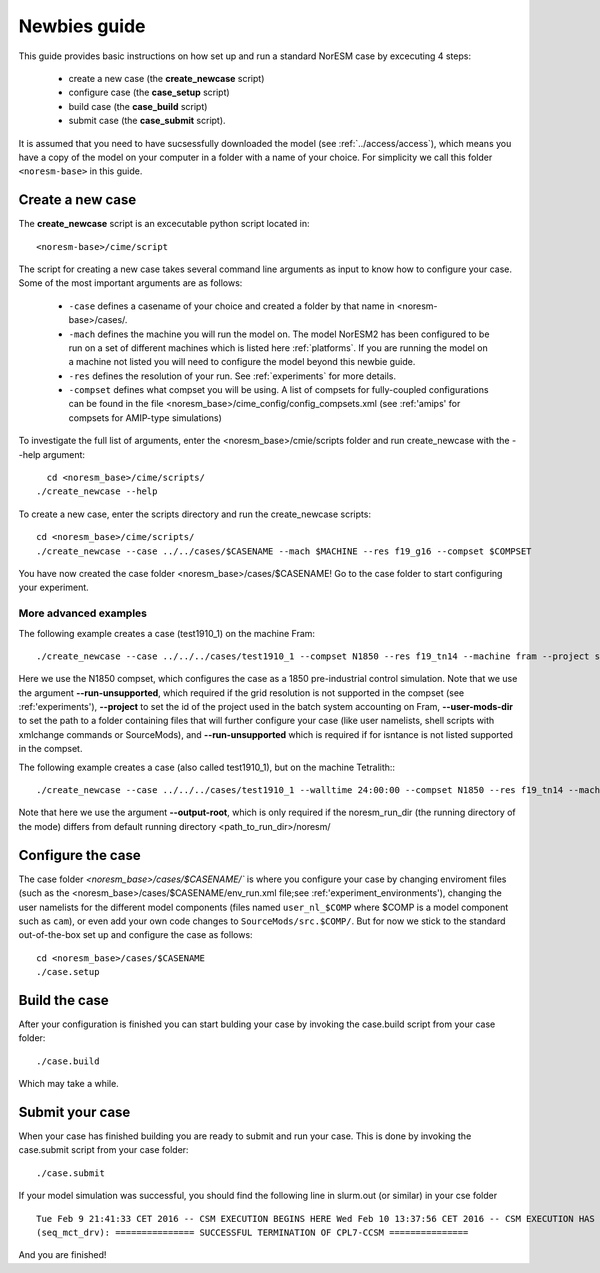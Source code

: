 .. _newbie-guide:

Newbies guide
================================    

This guide provides basic instructions on how set up and run a standard NorESM case by excecuting 4 steps:

  - create a new case (the **create_newcase** script)
  - configure case (the **case_setup** script)
  - build case (the **case_build** script)
  - submit case (the **case_submit** script). 
  
It is assumed that you need to have sucsessfully downloaded the model (see :ref:`../access/access`), which means you have a copy of the model on your computer in a folder with a name of your choice. For simplicity we call this folder ``<noresm-base>`` in this guide.


Create a new case
--------------------

The **create_newcase** script is an excecutable python script located in:

::

  <noresm-base>/cime/script

::

The script for creating a new case takes several command line arguments as input to know how to configure your case.
Some of the most important arguments are as follows:

  - ``-case`` defines a casename of your choice and created a folder by that name in <noresm-base>/cases/.

  - ``-mach`` defines the machine you will run the model on. The model NorESM2 has been configured to be run on a set of different machines which is listed here :ref:`platforms`. If you are running the model on a machine not listed you will need to configure the model beyond this newbie guide. 

  - ``-res`` defines the resolution of your run. See :ref:`experiments` for more details.

  - ``-compset`` defines what compset you will be using. A list of compsets for fully-coupled configurations can be found in the file <noresm_base>/cime_config/config_compsets.xml (see :ref:'amips' for compsets for AMIP-type simulations)

To investigate the full list of arguments, enter the <noresm_base>/cmie/scripts folder and run create_newcase with the --help argument:
::
    cd <noresm_base>/cime/scripts/
  ./create_newcase --help

  
To create a new case, enter the scripts directory and run the create_newcase scripts:
:: 
  cd <noresm_base>/cime/scripts/
  ./create_newcase --case ../../cases/$CASENAME --mach $MACHINE --res f19_g16 --compset $COMPSET

You have now created the case folder <noresm_base>/cases/$CASENAME! Go to the case folder to start configuring your experiment.

More advanced examples
++++++++
The following example creates a case (test1910_1) on the machine Fram:

::

    ./create_newcase --case ../../../cases/test1910_1 --compset N1850 --res f19_tn14 --machine fram --project snic2019-1-2 --user-mods-dir cmip6_noresm_DECK --run-unsupported

Here we use the N1850 compset, which configures the case as a 1850 pre-industrial control simulation. Note that we use the argument **--run-unsupported**, which required if the grid resolution is not supported in the compset (see :ref:'experiments'), **--project** to set the id of the project used in the batch system accounting on Fram, **--user-mods-dir**  to set the path to a folder containing files that will further configure your case (like user namelists, shell scripts with xmlchange commands or SourceMods), and **--run-unsupported** which is required if for isntance is not listed supported in the compset.


The following example creates a case (also called test1910_1), but on the machine Tetralith::
::

    ./create_newcase --case ../../../cases/test1910_1 --walltime 24:00:00 --compset N1850 --res f19_tn14 --machine tetralith --project snic2019-1-2 --output-root /proj/bolinc/users/${USER}/NorESM2/noresm2_out --run-unsupported
    
Note that here we use the argument **--output-root**, which is only required if the noresm_run_dir (the running directory of the mode) differs from default running directory <path_to_run_dir>/noresm/ 

Configure the case
---------------------
The case folder `<noresm_base>/cases/$CASENAME/`` is where you configure your case by changing enviroment files (such as the <noresm_base>/cases/$CASENAME/env_run.xml file;see :ref:'experiment_environments'), changing the user namelists for the different model components (files named ``user_nl_$COMP`` where $COMP is a model component such as ``cam``), or even add your own code changes to ``SourceMods/src.$COMP/``. But for now we stick to the standard out-of-the-box set up and configure the case as follows:

::

  cd <noresm_base>/cases/$CASENAME
  ./case.setup
  

Build the case
-----------------
After your configuration is finished you can start bulding your case by invoking the case.build script from your case folder: 
::
  ./case.build

Which may take a while.

Submit your case
-------------------
When your case has finished building you are ready to submit and run your case. This is done by invoking the case.submit script from your case folder:
::
  ./case.submit
  
If your model simulation was successful, you should find the following line in slurm.out (or similar) in your cse folder 

::

  Tue Feb 9 21:41:33 CET 2016 -- CSM EXECUTION BEGINS HERE Wed Feb 10 13:37:56 CET 2016 -- CSM EXECUTION HAS FINISHED  
  (seq_mct_drv): =============== SUCCESSFUL TERMINATION OF CPL7-CCSM =============== 

::


And you are finished!

